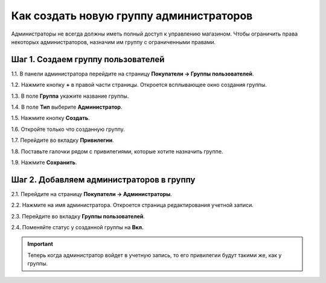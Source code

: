 ****************************************
Как создать новую группу администраторов
****************************************

Администраторы не всегда должны иметь полный доступ к управлению магазином. Чтобы ограничить права некоторых администраторов, назначим им группу с ограниченными правами.

===================================
Шаг 1. Создаем группу пользователей
===================================

1.1. В панели администратора перейдите на страницу **Покупатели → Группы пользователей**.

1.2. Нажмите кнопку **+** в правой части страницы. Откроется всплывающее окно создания группы.

1.3. В поле **Группа** укажите название группы.

1.4. В поле **Тип** выберите **Администратор**.

1.5. Нажмите кнопку **Создать**.

.. image:: img/admin_group.png
    :align: center
    :alt: Укажите название и тип новой группы.

1.6. Откройте только что созданную группу.

1.7. Перейдите во вкладку **Привилегии**. 

1.8. Поставьте галочки рядом с привилегиями, которые хотите назначить группе.

1.9. Нажмите **Сохранить**.

.. image:: img/admin_privileges.png
    :align: center
    :alt: Задаем привилегии для группы администраторов в CS-Cart.

=========================================
Шаг 2. Добавляем администраторов в группу
=========================================

2.1. Перейдите на страницу **Покупатели → Администраторы**.

2.2. Нажмите на имя администратора. Откроется страница редактирования учетной записи.

2.3. Перейдите во вкладку **Группы пользователей**. 

2.4. Поменяйте статус у созданной группы на **Вкл.**

.. important::

    Теперь когда администратор войдет в учетную запись, то его привилегии будут такими же, как у группы.
